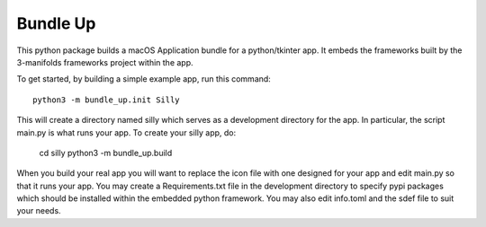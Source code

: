 Bundle Up
=========

This python package builds a macOS Application bundle for
a python/tkinter app.  It embeds the frameworks built by
the 3-manifolds frameworks project within the app.

To get started, by building a simple example app, run
this command::

    python3 -m bundle_up.init Silly

This will create a directory named silly which serves
as a development directory for the app.  In particular,
the script main.py is what runs your app.  To create your
silly app, do:

    cd silly
    python3 -m bundle_up.build

When you build your real app you will want to replace
the icon file with one designed for your app and edit
main.py so that it runs your app.  You may create a
Requirements.txt file in the development directory to
specify pypi packages which should be installed within
the embedded python framework.  You may also edit
info.toml and the sdef file to suit your needs. 
